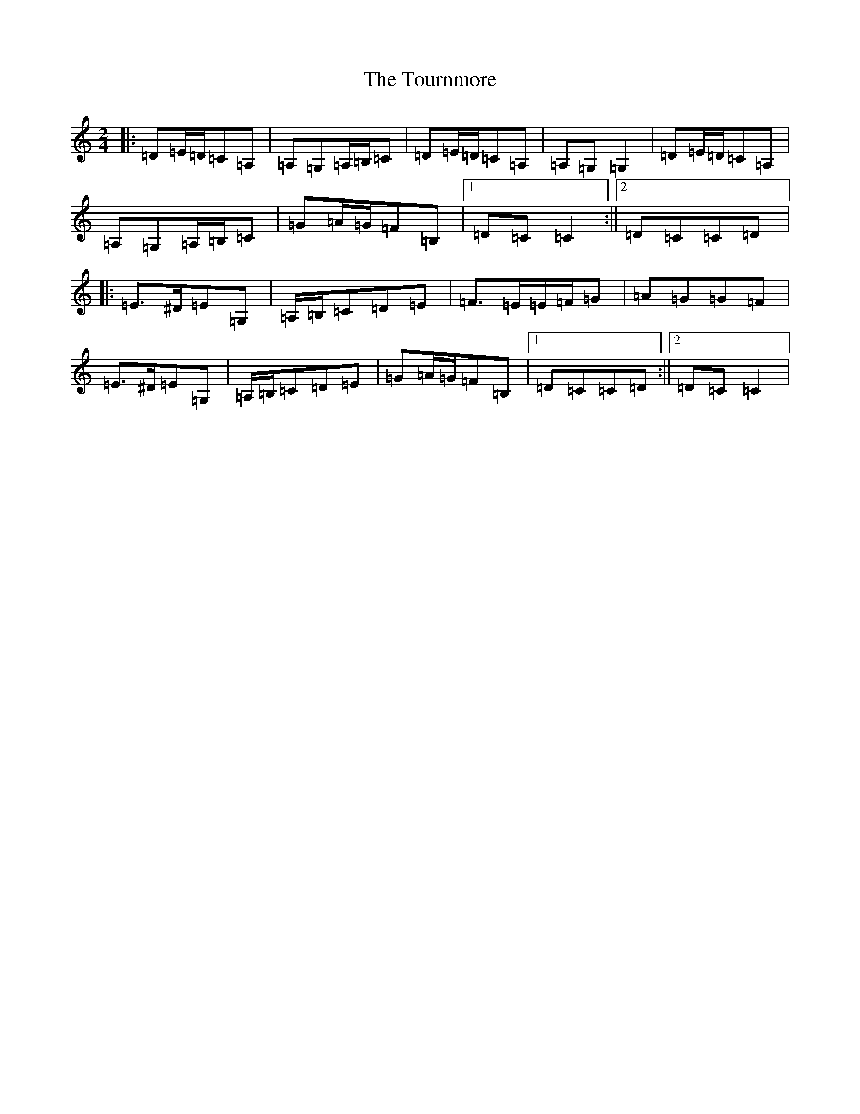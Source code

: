 X: 10947
T: Tournmore, The
S: https://thesession.org/tunes/1515#setting1515
Z: D Major
R: polka
M: 2/4
L: 1/8
K: C Major
|:=D=E/2=D/2=C=A,|=A,=G,=A,/2=B,/2=C|=D=E/2=D/2=C=A,|=A,=G,=G,2|=D=E/2=D/2=C=A,|=A,=G,=A,/2=B,/2=C|=G=A/2=G/2=F=B,|1=D=C=C2:||2=D=C=C=D|:=E>^D=E=G,|=A,/2=B,/2=C=D=E|=F>=E=E/2=F/2=G|=A=G=G=F|=E>^D=E=G,|=A,/2=B,/2=C=D=E|=G=A/2=G/2=F=B,|1=D=C=C=D:||2=D=C=C2|